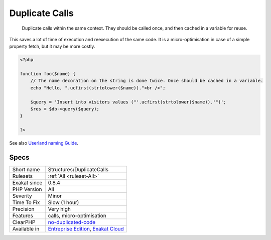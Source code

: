 .. _structures-duplicatecalls:

.. _duplicate-calls:

Duplicate Calls
+++++++++++++++

  Duplicate calls within the same context. They should be called once, and then cached in a variable for reuse. 

This saves a lot of time of execution and reexecution of the same code. It is a micro-optimisation in case of a simple property fetch, but it may be more costly.

.. code-block:: php
   
   <?php
   
   function foo($name) {
       // The name decoration on the string is done twice. Once should be cached in a variable.
       echo "Hello, ".ucfirst(strtolower($name))."<br />";
   
       $query = 'Insert into visitors values ("'.ucfirst(strtolower($name)).'")';
       $res = $db->query($query);
   }
   
   ?>

See also `Userland naming Guide <https://www.php.net/manual/en/userlandnaming.php>`_.


Specs
_____

+--------------+-------------------------------------------------------------------------------------------------------------------------+
| Short name   | Structures/DuplicateCalls                                                                                               |
+--------------+-------------------------------------------------------------------------------------------------------------------------+
| Rulesets     | :ref:`All <ruleset-All>`                                                                                                |
+--------------+-------------------------------------------------------------------------------------------------------------------------+
| Exakat since | 0.8.4                                                                                                                   |
+--------------+-------------------------------------------------------------------------------------------------------------------------+
| PHP Version  | All                                                                                                                     |
+--------------+-------------------------------------------------------------------------------------------------------------------------+
| Severity     | Minor                                                                                                                   |
+--------------+-------------------------------------------------------------------------------------------------------------------------+
| Time To Fix  | Slow (1 hour)                                                                                                           |
+--------------+-------------------------------------------------------------------------------------------------------------------------+
| Precision    | Very high                                                                                                               |
+--------------+-------------------------------------------------------------------------------------------------------------------------+
| Features     | calls, micro-optimisation                                                                                               |
+--------------+-------------------------------------------------------------------------------------------------------------------------+
| ClearPHP     | `no-duplicated-code <https://github.com/dseguy/clearPHP/tree/master/rules/no-duplicated-code.md>`__                     |
+--------------+-------------------------------------------------------------------------------------------------------------------------+
| Available in | `Entreprise Edition <https://www.exakat.io/entreprise-edition>`_, `Exakat Cloud <https://www.exakat.io/exakat-cloud/>`_ |
+--------------+-------------------------------------------------------------------------------------------------------------------------+



